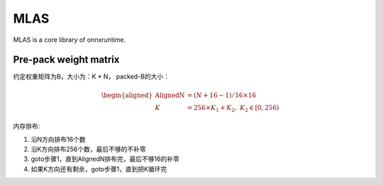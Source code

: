 MLAS
========

MLAS is a core library of onnxruntime.

Pre-pack weight matrix
------------------------

约定权重矩阵为B，大小为：K * N，
packed-B的大小：

.. math::
    \begin{aligned}
    \textrm{AlignedN} &= (N + 16- 1) / 16 \times 16 \\
    K &= 256 \times K_1 + K_2, \; K_2 \in [0, 256)
    \end{aligned}

内存排布:

#. 沿N方向排布16个数
#. 沿K方向排布256个数，最后不够的不补零
#. goto步骤1，直到AlignedN排布完，最后不够16的补零
#. 如果K方向还有剩余，goto步骤1，直到把K循环完
